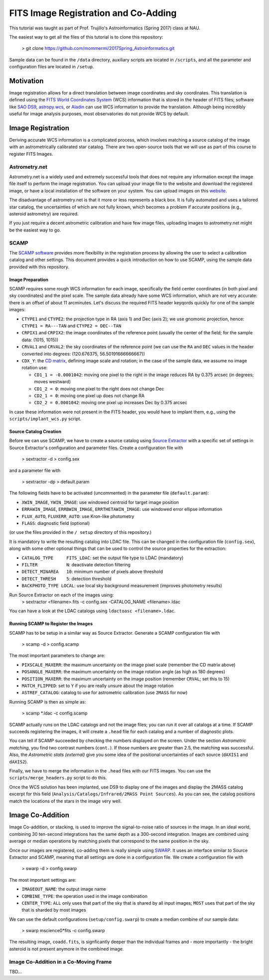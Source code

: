 FITS Image Registration and Co-Adding
=====================================

This tutorial was taught as part of Prof. Trujillo's Astroinformatics
(Spring 2017) class at NAU.


The easiest way to get all the files of this tutorial is to clone this
repository:

    > git clone https://github.com/mommermi/2017Spring_Astroinformatics.git

Sample data can be found in the ``/data`` directory, auxiliary scripts
are located in ``/scripts``, and all the parameter and configuration
files are located in ``/setup``.

Motivation
----------

Image registration allows for a direct translation between image
coordinates and sky coordinates. This translation is defined using the
`FITS World Coordinates System`_ (WCS) information that is stored in
the header of FITS files; software like `SAO DS9`_, `astropy.wcs`_, or
`Aladin`_ can use WCS information to provide the translation.
Although being incredibly useful for image analysis purposes, most
observatories do not provide WCS by default.


Image Registration
------------------

Deriving accurate WCS information is a complicated process, which
involves matching a source catalog of the image with an
astrometrically calibrated star catalog. There are two open-source
tools that we will use as part of this course to register FITS Images.


Astrometry.net
~~~~~~~~~~~~~~

Astrometry.net is a widely used and extremely successful tools that
does not require any information except the image file itself to
perform the image registration. You can upload your image file to the
website and download the registered image, or have a local
installation of the software on your system. You can upload images on
this `website`_.

The disadvantage of astrometry.net is that it more or less represents
a black box. It is fully automated and uses a tailored star catalog,
the uncertainties of which are not fully known, which becomes a
problem if accurate positions (e.g., asteroid astrometry) are
required.

If you just require a decent astrometric calibration and have few
image files, uploading images to astrometry.net might be the easiest
way to go.


SCAMP
~~~~~

The `SCAMP software`_ provides more flexibility in the registration
process by allowing the user to select a calibration catalog and other
settings. This document provides a quick introduction on how to use
SCAMP, using the sample data provided with this repository.

Image Preparation
.................

SCAMP requires some rough WCS information for each image, specifically
the field center coordinates (in both pixel and sky coordinates) and
the pixel scale. The sample data already have some WCS information,
which are not very accurate: there is an offset of about 11
arcminutes. Let's discuss the required FITS header keyqords quickly
for one of the sample images:

* ``CTYPE1`` and ``CTYPE2``: the projection type in RA (axis 1) and
  Dec (axis 2); we use gnomonic projection, hence: ``CTYPE1 =
  RA---TAN`` and ``CTYPE2 = DEC--TAN``
* ``CRPIX1`` and ``CRPIX2``: the image coordinates of the reference
  point (usually the center of the field; for the sample data: (1015,
  1015))
* ``CRVAL1`` and ``CRVAL2``: the sky coordinates of the reference
  point (we can use the ``RA`` and ``DEC`` values in the header
  converted into degrees: (120.676375, 56.50191666666667))
* ``CDX_Y``: the `CD matrix`_, defining image scale and rotation; in
  the case of the sample data, we assume no image rotation use:

  - ``CD1_1 = -0.0001042``: moving one pixel to the right in the
    image reduces RA by 0.375 arcsec (in degrees; moves westward)
  - ``CD1_2 = 0``: moving one pixel to the right does not change Dec
  - ``CD2_1 = 0``: moving one pixel up does not change RA
  - ``CD2_2 = 0.0001042``: moving one pixel up increases Dec by 0.375 arcsec
    
In case these information were not present in the FITS header, you
would have to implant them, e.g., using the ``scripts/implant_wcs.py``
script.


Source Catalog Creation
.......................

Before we can use SCAMP, we have to create a source catalog using
`Source Extractor`_ with a specific set of settings in Source
Extractor's configuration and parameter files. Create a configuration
file with

    > sextractor -d > config.sex

and a parameter file with

    > sextractor -dp > default.param

The following fields have to be activated (uncommented) in the
parameter file (``default.param``):

* ``XWIN_IMAGE``, ``YWIN_IMAGE``: use windowed centroid for target
  image position
* ``ERRAWIN_IMAGE``, ``ERRBWIN_IMAGE``, ``ERRTHETAWIN_IMAGE``: use
  windowed error ellipse information
* ``FLUX_AUTO``, ``FLUXERR_AUTO``: use Kron-like photometry
* ``FLAGS``: diagnostic field (optional)

(or use the files provided in the ``/ setup`` directory of this repository.)

It is mandatory to write the resulting catalog into LDAC file. This
can be changed in the configuration file (``config.sex``), along with
some other optional things that can be used to control the source
properties for the extraction:

* ``CATALOG_TYPE     FITS_LDAC``: set the output file type to LDAC (mandatory)
* ``FILTER           N``: deactivate detection filtering
* ``DETECT_MINAREA   10``: minimum number of pixels above threshold
* ``DETECT_THRESH    5``: detection threshold
* ``BACKPHOTO_TYPE LOCAL``: use local sky background measurement
  (improves photometry results)

Run Source Extractor on each of the images using:
    > sextractor <filename>.fits -c config.sex -CATALOG_NAME <filename>.ldac

You can have a look at the LDAC catalogs using ``ldactoasc <filename>.ldac``.

Running SCAMP to Register the Images
....................................

SCAMP has to be setup in a similar way as Source Extractor. Generate a
SCAMP configuration file with

    > scamp -d > config.scamp

The most important parameters to change are:

* ``PIXSCALE_MAXERR``: the maximum uncertainty on the image pixel
  scale (remember the CD matrix above)
* ``POSANGLE_MAXERR``: the maximum uncertainty on the image rotation
  angle (as high as 180 degrees)
* ``POSITION_MAXERR``: the maximum uncertainty on the image position
  (remember ``CRVAL``; set this to 15)
* ``MATCH_FLIPPED``: set to ``Y`` if you are really unsure about the
  image rotation
* ``ASTREF_CATALOG``: catalog to use for astrometric calibration (use
  ``2MASS`` for now)

Running SCAMP is then as simple as:

    > scamp \*.ldac -c config.scamp
    
SCAMP actually runs on the LDAC catalogs and not the image files;
you can run it over all catalogs at a time. If SCAMP succeeds
registering the images, it will create a ``.head`` file for each
catalog and a number of diagnostic plots.

You can tell if SCAMP succeeded by checking the numbers displayed on
the screen. Under the section `Astrometric matching`, you find two
contrast numbers (``cont.``). If those numbers are greater than 2.5,
the matching was successful. Also, the `Astrometric stats (external)`
give you some idea of the positional uncertainties of each source
(``dAXIS1`` and ``dAXIS2``).

Finally, we have to merge the information in the ``.head`` files with
our FITS images. You can use the ``scripts/merge_headers.py`` script
to do this.

Once the WCS solution has been implanted, use DS9 to display one of
the images and display the 2MASS catalog excerpt for this field
(``Analysis/Catalogs/Infrared/2MASS Point Sources``). As you can see,
the catalog positions match the locations of the stars in the image
very well.


Image Co-Addition
-----------------

Image Co-addition, or stacking, is used to improve the signal-to-noise
ratio of sources in the image. In an ideal world, combining 30
ten-second integrations has the same depth as a 300-second
integration. Images are combined using average or median operations by
matching pixels that correspond to the same position in the sky.

Once our images are registered, co-adding them is really simple using
`SWARP`_. It uses an interface similar to Source Extractor and SCAMP,
meaning that all settings are done in a configuration file. We create
a configuration file with

    > swarp -d > config.swarp

The most important settings are:

* ``IMAGEOUT_NAME``: the output image name
* ``COMBINE_TYPE``: the operation used in the image combination
* ``CENTER_TYPE``: ``ALL`` only uses that part of the sky that is
  shared by all input images; ``MOST`` uses that part of the sky that
  is sharded by most images

We can use the default configurations (``setup/config.swarp``) to
create a median combine of our sample data:

    > swarp mscience0*fits -c config.swarp

The resulting image, ``coadd.fits``, is signficantly deeper than the
individual frames and - more importantly - the bright asteroid is not
present anymore in the combined image.

Image Co-Addition in a Co-Moving Frame
~~~~~~~~~~~~~~~~~~~~~~~~~~~~~~~~~~~~~~

TBD...













.. _FITS World Coordinates System: https://fits.gsfc.nasa.gov/fits_wcs.html

.. _SAO DS9: http://ds9.si.edu/site/Home.html
.. _astropy.wcs: http://docs.astropy.org/en/v1.3.1/wcs/index.html
.. _Aladin: http://aladin.u-strasbg.fr/AladinDesktop/

.. _website: http://nova.astrometry.net/
.. _SCAMP software: http://www.astromatic.net/software/scamp

.. _CD matrix: http://www.stsci.edu/hst/HST_overview/documents/multidrizzle/ch44.html

.. _Source Extractor: http://www.astromatic.net/software/sextractor

.. _SWARP: http://www.astromatic.net/software/swarp
